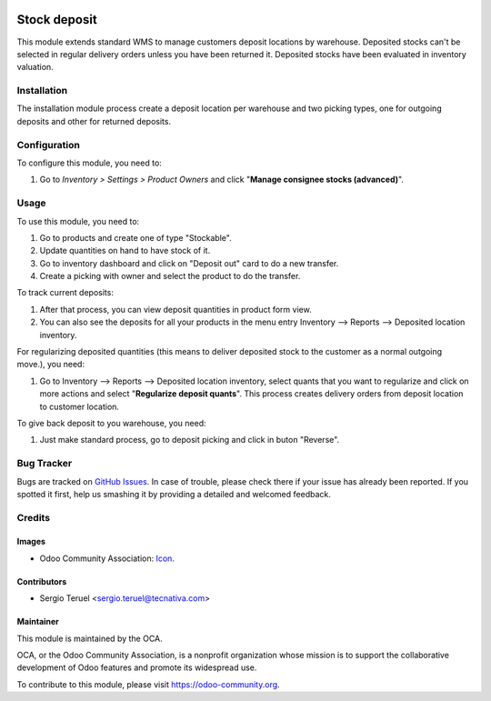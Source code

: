.. image:: https://img.shields.io/badge/licence-LGPL--3-blue.svg
   :target: http://www.gnu.org/licenses/lgpl-3.0-standalone.html
   :alt: License: LGPL-3

=============
Stock deposit
=============

This module extends standard WMS to manage customers deposit locations by
warehouse.
Deposited stocks can't be selected in regular delivery orders unless you have
been returned it.
Deposited stocks have been evaluated in inventory valuation.

Installation
============

The installation module process create a deposit location per warehouse and
two picking types, one for outgoing deposits and other for returned deposits.

Configuration
=============

To configure this module, you need to:

#. Go to *Inventory > Settings > Product Owners* and click
   "**Manage consignee stocks (advanced)**".

Usage
=====

To use this module, you need to:

#. Go to products and create one of type "Stockable".
#. Update quantities on hand to have stock of it.
#. Go to inventory dashboard and click on "Deposit out" card to do a new
   transfer.
#. Create a picking with owner and select the product to do the transfer.

To track current deposits:

#. After that process, you can view deposit quantities in product form view.
#. You can also see the deposits for all your products in the menu entry
   Inventory --> Reports --> Deposited location inventory.

For regularizing deposited quantities (this means to deliver deposited stock
to the customer as a normal outgoing move.), you need:

#. Go to Inventory --> Reports --> Deposited location inventory, select quants
   that you want to regularize and click on more actions and select
   "**Regularize deposit quants**". This process creates delivery orders from
   deposit location to customer location.

To give back deposit to you warehouse, you need:

#. Just make standard process, go to deposit picking and click in buton
   "Reverse".

.. image:: https://odoo-community.org/website/image/ir.attachment/5784_f2813bd/datas
   :alt: Try me on Runbot
   :target: https://runbot.odoo-community.org/runbot/154/9.0

Bug Tracker
===========

Bugs are tracked on `GitHub Issues
<https://github.com/OCA/154/issues>`_. In case of trouble, please
check there if your issue has already been reported. If you spotted it first,
help us smashing it by providing a detailed and welcomed feedback.

Credits
=======

Images
------

* Odoo Community Association: `Icon <https://github.com/OCA/maintainer-tools/blob/master/template/module/static/description/icon.svg>`_.

Contributors
------------

* Sergio Teruel <sergio.teruel@tecnativa.com>

Maintainer
----------

.. image:: https://odoo-community.org/logo.png
   :alt: Odoo Community Association
   :target: https://odoo-community.org

This module is maintained by the OCA.

OCA, or the Odoo Community Association, is a nonprofit organization whose
mission is to support the collaborative development of Odoo features and
promote its widespread use.

To contribute to this module, please visit https://odoo-community.org.

